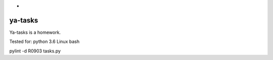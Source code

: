 *
========
ya-tasks
========

Ya-tasks is a homework.

Tested for:
python 3.6
Linux \ bash

pylint -d R0903 tasks.py
